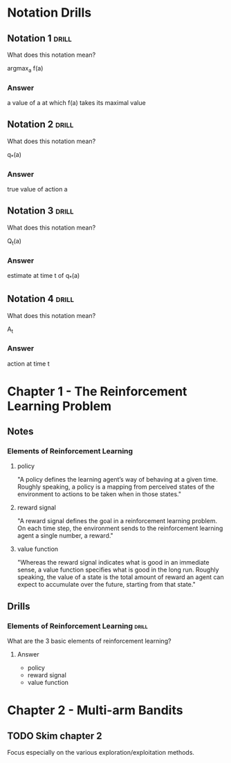 #+STARTUP: entitiespretty
* Notation Drills
** Notation 1                                                        :drill:
What does this notation mean?

argmax_a f(a)
*** Answer
a value of a at which f(a) takes its maximal value
** Notation 2                                                        :drill:
What does this notation mean?

q_*(a)
*** Answer
true value of action a
** Notation 3                                                        :drill:
What does this notation mean?

Q_t(a)
*** Answer
estimate at time t of q_*(a)
** Notation 4                                                        :drill:
What does this notation mean?

A_t
*** Answer
action at time t
* Chapter 1 - The Reinforcement Learning Problem
** Notes
*** Elements of Reinforcement Learning
**** policy
"A policy defines the learning agent’s way of behaving at a given time. Roughly
speaking, a policy is a mapping from perceived states of the environment to actions to
be taken when in those states."
**** reward signal
"A reward signal defines the goal in a reinforcement learning problem. On each time
step, the environment sends to the reinforcement learning agent a single number, a
reward."
**** value function
"Whereas the reward signal indicates what is good in an immediate sense, a value
function specifies what is good in the long run. Roughly speaking, the value of
a state is the total amount of reward an agent can expect to accumulate over the
future, starting from that state."
** Drills
*** Elements of Reinforcement Learning                              :drill:
What are the 3 basic elements of reinforcement learning?
**** Answer
- policy
- reward signal
- value function
* Chapter 2 - Multi-arm Bandits
** TODO Skim chapter 2
Focus especially on the various exploration/exploitation methods.
